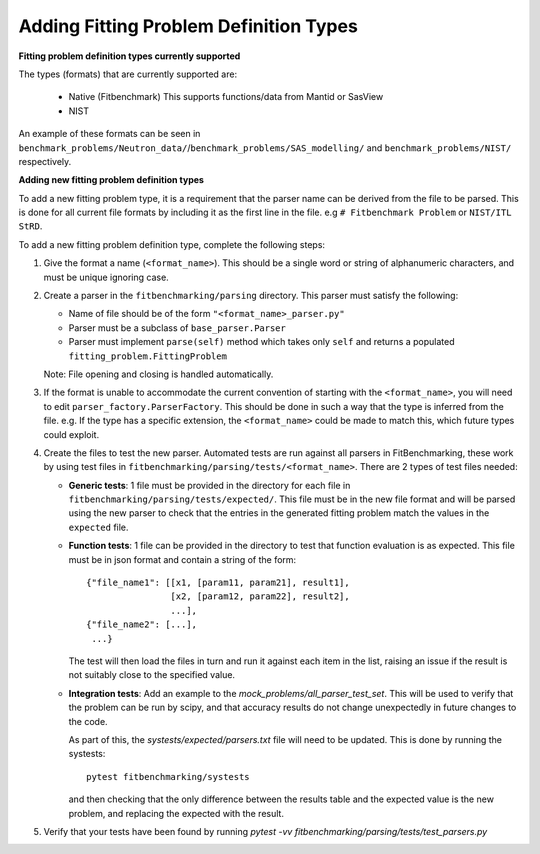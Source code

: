 .. _parsers:

#######################################
Adding Fitting Problem Definition Types
#######################################


**Fitting problem definition types currently supported**

The types (formats) that are currently supported are:

  - Native (Fitbenchmark)
    This supports functions/data from Mantid or SasView
  - NIST

An example of these formats can be seen in
``benchmark_problems/Neutron_data/``/``benchmark_problems/SAS_modelling/``
and ``benchmark_problems/NIST/`` respectively.

**Adding new fitting problem definition types**

To add a new fitting problem type, it is a requirement that the parser name
can be derived from the file to be parsed.
This is done for all current file formats by including it as the first line
in the file. e.g ``# Fitbenchmark Problem`` or ``NIST/ITL StRD``.

To add a new fitting problem definition type, complete the following steps:

1. Give the format a name (``<format_name>``).
   This should be a single word or string of alphanumeric characters,
   and must be unique ignoring case.
2. Create a parser in the ``fitbenchmarking/parsing`` directory.
   This parser must satisfy the following:

   - Name of file should be of the form ``"<format_name>_parser.py"``
   - Parser must be a subclass of ``base_parser.Parser``
   - Parser must implement ``parse(self)`` method which takes only ``self``
     and returns a populated ``fitting_problem.FittingProblem``

   Note: File opening and closing is handled automatically.

3. If the format is unable to accommodate the current convention of
   starting with the ``<format_name>``, you will need to edit
   ``parser_factory.ParserFactory``.
   This should be done in such a way that the type is inferred from the file.
   e.g. If the type has a specific extension, the ``<format_name>`` could be
   made to match this, which future types could exploit.

4. Create the files to test the new parser.
   Automated tests are run against all parsers in FitBenchmarking,
   these work by using test files in
   ``fitbenchmarking/parsing/tests/<format_name>``.
   There are 2 types of test files needed:

   - **Generic tests**: 1 file must be provided in the directory for each file
     in ``fitbenchmarking/parsing/tests/expected/``.
     This file must be in the new file format and will be parsed using the new
     parser to check that the entries in the generated fitting problem match
     the values in the ``expected`` file.

   - **Function tests**: 1 file can be provided in the directory to test that
     function evaluation is as expected. This file must be in json format and
     contain a string of the form::

       {"file_name1": [[x1, [param11, param21], result1],
                       [x2, [param12, param22], result2],
                       ...],
       {"file_name2": [...],
        ...}

     The test will then load the files in turn and run it against each item in
     the list, raising an issue if the result is not suitably close to the
     specified value.

   - **Integration tests**: Add an example to the `mock_problems/all_parser_test_set`.
     This will be used to verify that the problem can be run by scipy, and that
     accuracy results do not change unexpectedly in future changes to the code.

     As part of this, the `systests/expected/parsers.txt` file will need to be
     updated. This is done by running the systests::

       pytest fitbenchmarking/systests

     and then checking that the only difference between the results table and the
     expected value is the new problem, and replacing the expected with the result.

5. Verify that your tests have been found by running
   `pytest -vv fitbenchmarking/parsing/tests/test_parsers.py`
